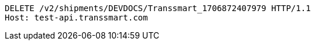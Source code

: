 [source,http,options="nowrap"]
----
DELETE /v2/shipments/DEVDOCS/Transsmart_1706872407979 HTTP/1.1
Host: test-api.transsmart.com

----